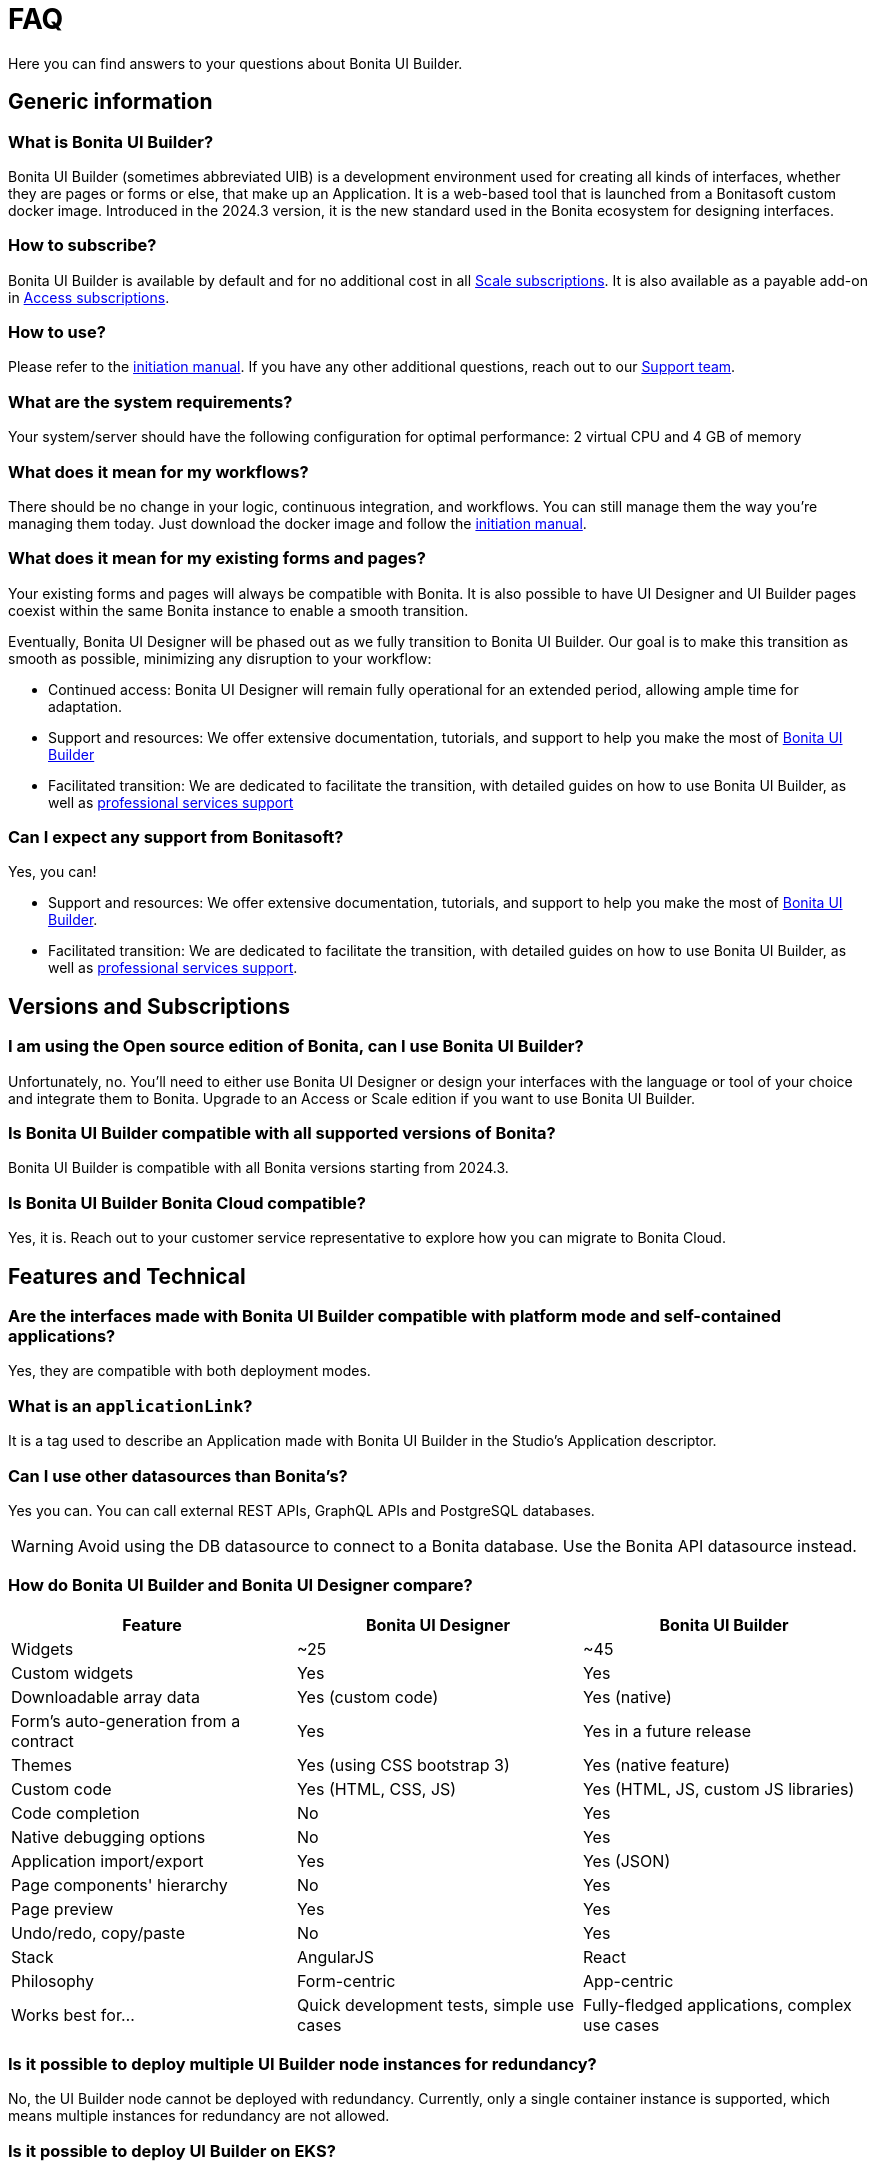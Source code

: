 = FAQ
:page-aliases: applications:faq.adoc
:description: Here you can find answers to your questions about Bonita UI Builder.

{description}

== Generic information

=== What is Bonita UI Builder? 
Bonita UI Builder (sometimes abbreviated UIB) is a development environment used for creating all kinds of interfaces, whether they are pages or forms or else, that make up an Application. It is a web-based tool that is launched from a Bonitasoft custom docker image. Introduced in the 2024.3 version, it is the new standard used in the Bonita ecosystem for designing interfaces.


=== How to subscribe? 
Bonita UI Builder is available by default and for no additional cost in all https://www.bonitasoft.com/pricing[Scale subscriptions]. It is also available as a payable add-on in https://www.bonitasoft.com/pricing[Access subscriptions].


=== How to use? 
Please refer to the xref:initiation-manual.adoc[initiation manual]. If you have any other additional questions, reach out to our https://csc.bonitacloud.bonitasoft.com[Support team].


=== What are the system requirements? 
Your system/server should have the following configuration for optimal performance: 2 virtual CPU and 4 GB of memory


=== What does it mean for my workflows? 
There should be no change in your logic, continuous integration, and workflows. You can still manage them the way you’re managing them today. Just download the docker image and follow the xref:initiation-manual.adoc[initiation manual].


=== What does it mean for my existing forms and pages? 
Your existing forms and pages will always be compatible with Bonita. It is also possible to have UI Designer and UI Builder pages coexist within the same Bonita instance to enable a smooth transition.

Eventually, Bonita UI Designer will be phased out as we fully transition to Bonita UI Builder. Our goal is to make this transition as smooth as possible, minimizing any disruption to your workflow:

* Continued access: Bonita UI Designer will remain fully operational for an extended period, allowing ample time for adaptation.
* Support and resources: We offer extensive documentation, tutorials, and support to help you make the most of xref:bonita-ui-builder.adoc[Bonita UI Builder]
* Facilitated transition: We are dedicated to facilitate the transition, with detailed guides on how to use Bonita UI Builder, as well as https://www.bonitasoft.com/professional-services/on-demand-services[professional services support]


=== Can I expect any support from Bonitasoft?
Yes, you can!

* Support and resources: We offer extensive documentation, tutorials, and support to help you make the most of xref:bonita-ui-builder.adoc[Bonita UI Builder].
* Facilitated transition: We are dedicated to facilitate the transition, with detailed guides on how to use Bonita UI Builder, as well as https://www.bonitasoft.com/professional-services/on-demand-services[professional services support].


== Versions and Subscriptions

=== I am using the Open source edition of Bonita, can I use Bonita UI Builder? 
Unfortunately, no. You’ll need to either use Bonita UI Designer or design your interfaces with the language or tool of your choice and integrate them to Bonita. Upgrade to an Access or Scale edition if you want to use Bonita UI Builder.


=== Is Bonita UI Builder compatible with all supported versions of Bonita?
Bonita UI Builder is compatible with all Bonita versions starting from 2024.3.


=== Is Bonita UI Builder Bonita Cloud compatible? 
Yes, it is. Reach out to your customer service representative to explore how you can migrate to Bonita Cloud.



== Features and Technical

=== Are the interfaces made with Bonita UI Builder compatible with platform mode and self-contained applications?
Yes, they are compatible with both deployment modes.


=== What is an `applicationLink`?
It is a tag used to describe an Application made with Bonita UI Builder in the Studio’s Application descriptor.


=== Can I use other datasources than Bonita’s? 
Yes you can. You can call external REST APIs, GraphQL APIs and PostgreSQL databases.

WARNING: Avoid using the DB datasource to connect to a Bonita database. Use the Bonita API datasource instead.


=== How do Bonita UI Builder and Bonita UI Designer compare?
[cols="1,1,1"]
|===
|Feature |Bonita UI Designer |Bonita UI Builder

|Widgets
|~25
|~45

|Custom widgets
|Yes
|Yes

|Downloadable array data
|Yes (custom code)
|Yes (native)

|Form's auto-generation from a contract
|Yes
|Yes in a future release

|Themes
|Yes (using CSS bootstrap 3)
|Yes (native feature)

|Custom code
|Yes (HTML, CSS, JS)
|Yes (HTML, JS, custom JS libraries)

|Code completion
|No
|Yes

|Native debugging options
|No
|Yes

|Application import/export
|Yes
|Yes (JSON)

|Page components' hierarchy
|No
|Yes

|Page preview
|Yes
|Yes

|Undo/redo, copy/paste
|No
|Yes

|Stack
|AngularJS
|React

|Philosophy
|Form-centric
|App-centric

|Works best for...
|Quick development tests, simple use cases
|Fully-fledged applications, complex use cases


|===




=== Is it possible to deploy multiple UI Builder node instances for redundancy?
No, the UI Builder node cannot be deployed with redundancy. Currently, only a single container instance is supported, which means multiple instances for redundancy are not allowed.

=== Is it possible to deploy UI Builder on EKS?
Yes, it is totally possible. Note however that currently, only a single container instance is supported, which means multiple instances for redundancy are not allowed.

=== Can multiple users collaborate on the same local Bonita UI Builder development server?
No, the local Bonita UI Builder server is mono-user, meaning it only supports one Bonita user account at a time. To collaborate, each user should run their own local server and work with a shared Git repository for syncing and integrating their changes.


=== Can I use fragments?
While Bonita UI Builder does not natively support creating reusable components for process forms or UI elements (previously known as fragments), there are still xref:reuse-code-and-components.adoc[many workarounds] you can use to improve reusability, maintenance, and consistency between your pages and applications.


=== How can I interact with my tasks?
While Bonita UI Builder does not yet support automatic form creation from contract data, you can still easily interact with your tasks, processes, and data. Follow our xref:how-to-interact-with-tasks.adoc[dedicated guide] to learn more.


[.troubleshooting-title]
== Troubleshooting

[.troubleshooting-section]
--
[.symptom]
My application link is incorrect when accessing the Application Directory from my custom application.

[.symptom-description]
image:ui-builder/app-link/incorrectAppLink.gif[Application has incorrect Link]

[.cause]#Cause#
If you have customized e.g. the Bonita User Application, you may be using an old version of the layout.

image:ui-builder/app-link/issueOldLayout.png[Application with old layout]

In that case, the Application Directory opened from that application only will not display Application Links correctly, but the same way as Legacy Applications.

[.solution]#Solution#
Fix this by using `custompage_layoutBonita` as the layout value, which will automatically migrate to the latest layout.

You may also encounter this issue if you use a xref:ui-designer/customize-layouts.adoc[customized layout] instead of the official one. In that case, update your application's layout by re-applying your modifications to the latest layout version that implements the improvements for Application Links.

The same applies to the Application directory page that is used in the default application directory app: if you use a customized version of it, you need to re-apply your changes on the latest version packaged with Bonita runtime.
--

[#WSLissue]
[.troubleshooting-section]
--
[.symptom]
I am running Bonita with Windows and Bonita UI Builder with WSL does not work.

[.cause]#Cause#
When using Windows and Windows Subsystem for Linux (WSL), the localhost URLs do not have the same IP address.

* From Windows, localhost is automatically redirected to Linux WSL when needed.
* From Linux WSL, you need to use a https://learn.microsoft.com/en-us/windows/wsl/networking#accessing-windows-networking-apps-from-linux-host-ip[specific IP address] to access to Windows.

[.solution]#Solution#
Once you know that https://learn.microsoft.com/en-us/windows/wsl/networking#accessing-windows-networking-apps-from-linux-host-ip[specific IP address], if Bonita is hosted on Windows,
you must adapt the `docker-compose.yml` to use it instead of `host.docker.internal` where Bonita is concerned.

Set the following environment variables:

* `BONITA_API_URL` under the `bonita-ui-builder` service.
* `BONITA_HOST` under the `bonita-ui-proxy` service.
--

[#5xxissue]
[.troubleshooting-section]
--
[.symptom]
I'm encountering 500 or 502 errors in UIB. What do these errors mean?

[.cause]#Cause#
These errors are likely related to your Bonita server being down.

[.solution]#Solution#
Ensure that your Bonita server is active and running.
--

[#DocumentViewerissue]
[.troubleshooting-section]
--
[.symptom]
The Document Viewer widget doesn't seem to be functioning as expected. How can I view my documents?

[.cause]#Cause#
The `Document Viewer` widget currently doesn't support the Bonita Document viewer links (formsDocumentImage).

[.solution]#Solution#
You can use an `Iframe` widget as an alternative solution.
--

